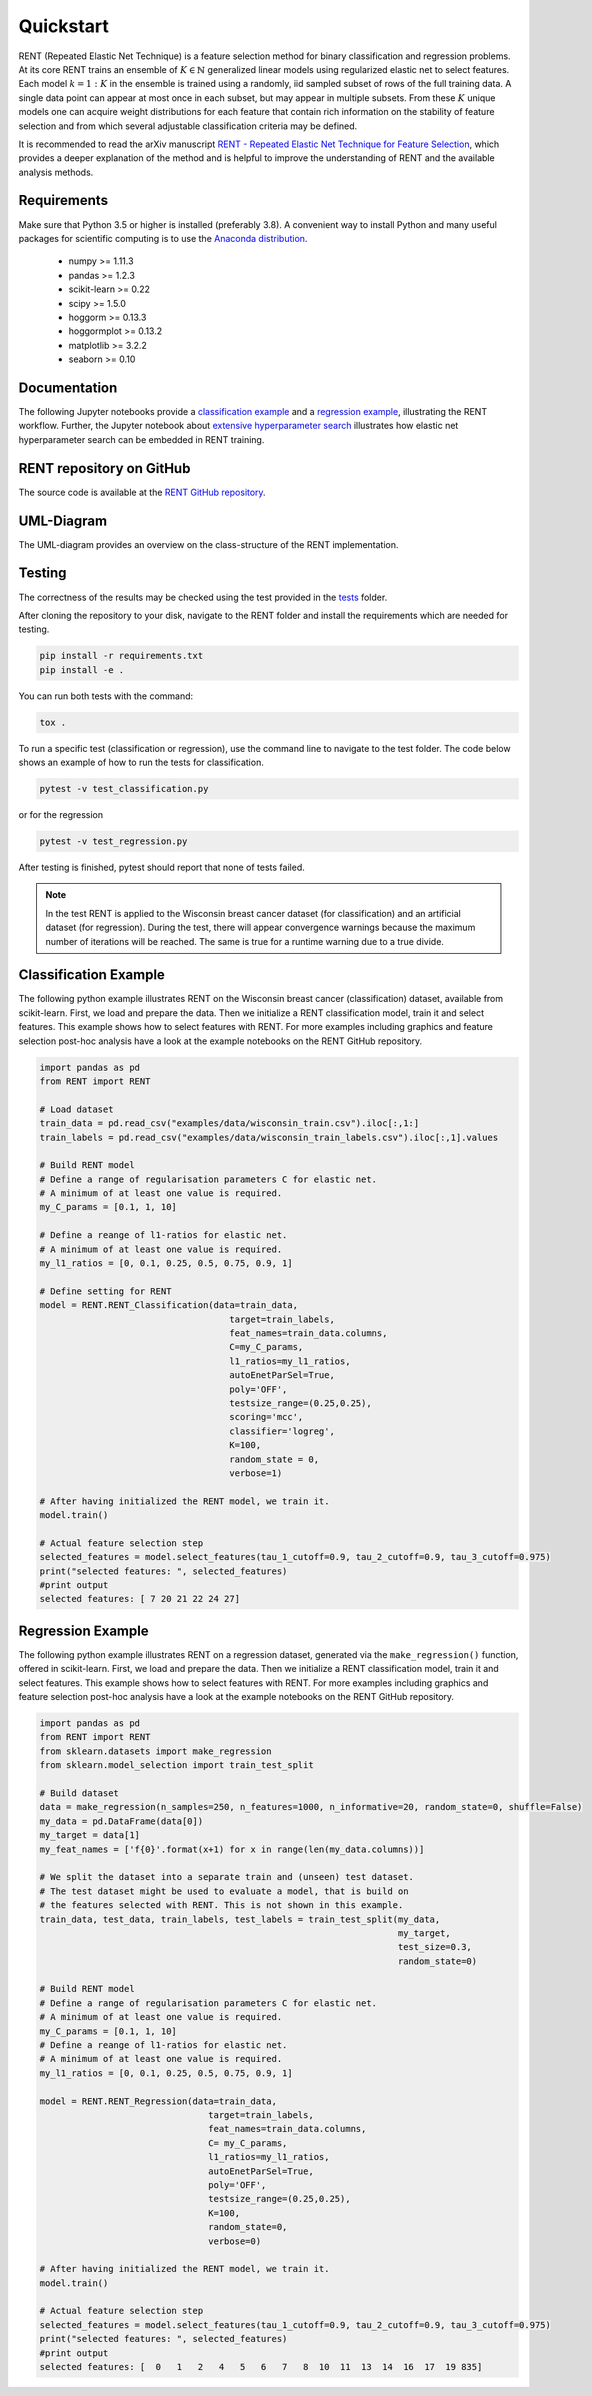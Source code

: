 Quickstart
==========

RENT (Repeated Elastic Net Technique) is a feature selection method for binary classification and regression problems. At its core
RENT trains an ensemble of :math:`K\in\mathbb{N}` generalized linear models using regularized elastic net to select features. Each model :math:`k=1:K` in the ensemble is trained using a randomly, iid sampled subset of rows of the full training data. 
A single data point can appear at most once in each subset, but may appear in multiple subsets. From these :math:`K` unique models one can acquire weight distributions for each
feature that contain rich information on the stability of feature selection and from which several adjustable classification criteria may be
defined. 

It is recommended to read the arXiv manuscript `RENT - Repeated Elastic Net Technique for Feature Selection`_, which provides a deeper explanation of the method and is helpful to improve the 
understanding of RENT and the available analysis methods. 

.. _RENT - Repeated Elastic Net Technique for Feature Selection: https://arxiv.org/abs/2009.12780v2

Requirements
------------
Make sure that Python 3.5 or higher is installed (preferably 3.8). A convenient way to install Python and many useful packages for scientific computing is to use the `Anaconda distribution`_.

.. _Anaconda distribution: https://www.anaconda.com/products/individual

    - numpy >= 1.11.3
    - pandas >= 1.2.3
    - scikit-learn >= 0.22
    - scipy >= 1.5.0
    - hoggorm >= 0.13.3
    - hoggormplot >= 0.13.2
    - matplotlib >= 3.2.2
    - seaborn >= 0.10



Documentation
-------------
The following Jupyter notebooks provide a `classification example <https://github.com/NMBU-Data-Science/RENT/blob/master/examples/Classification_example.ipynb>`_ and a `regression example <https://github.com/NMBU-Data-Science/RENT/blob/master/examples/Regression_example.ipynb>`_, illustrating the RENT workflow. Further, the Jupyter notebook about `extensive hyperparameter search <https://github.com/NMBU-Data-Science/RENT/blob/master/examples/Extensive_hyperparameter_search.ipynb>`_ illustrates how elastic net hyperparameter search can be embedded in RENT training.


RENT repository on GitHub
----------------------------
The source code is available at the `RENT GitHub repository`_.

.. _RENT GitHub repository: https://github.com/NMBU-Data-Science/RENT


UML-Diagram
-----------
The UML-diagram provides an overview on the class-structure of the RENT implementation.

.. image:: RENT_UML.png
   :scale: 65 %


Testing
-------

The correctness of the results may be checked using the test provided in the `tests`_ folder.

.. _tests: https://github.com/NMBU-Data-Science/RENT/tree/master/tests

After cloning the repository to your disk, navigate to the RENT folder and install the requirements which are needed for testing.

.. code-block:: bash

        pip install -r requirements.txt
        pip install -e .

You can run both tests with the command:

.. code-block:: bash

        tox .


To run a specific test (classification or regression), use the command line to navigate to the test folder. The code below shows an example of how to run the tests for classification.

.. code-block:: bash
        
        pytest -v test_classification.py 

or for the regression

.. code-block:: bash
        
        pytest -v test_regression.py 

After testing is finished, pytest should report that none of tests failed. 


.. note::
    In the test RENT is applied to the Wisconsin breast cancer dataset (for classification) and an artificial dataset (for regression). During the test, there will appear convergence warnings because the maximum number of iterations will be reached. The same is true for a runtime warning due to a true divide. 


Classification Example
----------------------
The following python example illustrates RENT on the Wisconsin breast cancer (classification) dataset, available from scikit-learn.
First, we load and prepare the data. Then we initialize a RENT classification model, train it and select features. This example shows
how to select features with RENT. For more examples including graphics and feature selection post-hoc analysis have a look at the 
example notebooks on the RENT GitHub repository.

.. code-block:: python
   
    import pandas as pd
    from RENT import RENT

    # Load dataset 
    train_data = pd.read_csv("examples/data/wisconsin_train.csv").iloc[:,1:]
    train_labels = pd.read_csv("examples/data/wisconsin_train_labels.csv").iloc[:,1].values

    # Build RENT model
    # Define a range of regularisation parameters C for elastic net. 
    # A minimum of at least one value is required.
    my_C_params = [0.1, 1, 10]

    # Define a reange of l1-ratios for elastic net.  
    # A minimum of at least one value is required.
    my_l1_ratios = [0, 0.1, 0.25, 0.5, 0.75, 0.9, 1]

    # Define setting for RENT
    model = RENT.RENT_Classification(data=train_data, 
                                        target=train_labels, 
                                        feat_names=train_data.columns, 
                                        C=my_C_params, 
                                        l1_ratios=my_l1_ratios,
                                        autoEnetParSel=True,
                                        poly='OFF',
                                        testsize_range=(0.25,0.25),
                                        scoring='mcc',
                                        classifier='logreg',
                                        K=100,
                                        random_state = 0,
                                        verbose=1)
    
    # After having initialized the RENT model, we train it. 
    model.train()

    # Actual feature selection step
    selected_features = model.select_features(tau_1_cutoff=0.9, tau_2_cutoff=0.9, tau_3_cutoff=0.975)
    print("selected features: ", selected_features)
    #print output
    selected features: [ 7 20 21 22 24 27]


Regression Example
----------------------
The following python example illustrates RENT on a regression dataset, generated via the ``make_regression()`` function, offered in
scikit-learn.
First, we load and prepare the data. Then we initialize a RENT classification model, train it and select features. 
This example shows how to select features with RENT. For more examples including graphics and feature selection post-hoc 
analysis have a look at the example notebooks on the RENT GitHub repository.

.. code-block:: python
   
    import pandas as pd
    from RENT import RENT
    from sklearn.datasets import make_regression
    from sklearn.model_selection import train_test_split

    # Build dataset
    data = make_regression(n_samples=250, n_features=1000, n_informative=20, random_state=0, shuffle=False)
    my_data = pd.DataFrame(data[0])
    my_target = data[1]
    my_feat_names = ['f{0}'.format(x+1) for x in range(len(my_data.columns))]

    # We split the dataset into a separate train and (unseen) test dataset. 
    # The test dataset might be used to evaluate a model, that is build on 
    # the features selected with RENT. This is not shown in this example.
    train_data, test_data, train_labels, test_labels = train_test_split(my_data, 
                                                                        my_target, 
                                                                        test_size=0.3, 
                                                                        random_state=0)

    # Build RENT model
    # Define a range of regularisation parameters C for elastic net. 
    # A minimum of at least one value is required.
    my_C_params = [0.1, 1, 10]
    # Define a reange of l1-ratios for elastic net.  
    # A minimum of at least one value is required.
    my_l1_ratios = [0, 0.1, 0.25, 0.5, 0.75, 0.9, 1]

    model = RENT.RENT_Regression(data=train_data, 
                                    target=train_labels, 
                                    feat_names=train_data.columns, 
                                    C= my_C_params, 
                                    l1_ratios=my_l1_ratios,
                                    autoEnetParSel=True,
                                    poly='OFF',
                                    testsize_range=(0.25,0.25),
                                    K=100,
                                    random_state=0,
                                    verbose=0)
                                    
    # After having initialized the RENT model, we train it. 
    model.train()

    # Actual feature selection step
    selected_features = model.select_features(tau_1_cutoff=0.9, tau_2_cutoff=0.9, tau_3_cutoff=0.975)
    print("selected features: ", selected_features)
    #print output
    selected features: [  0   1   2   4   5   6   7   8  10  11  13  14  16  17  19 835]
